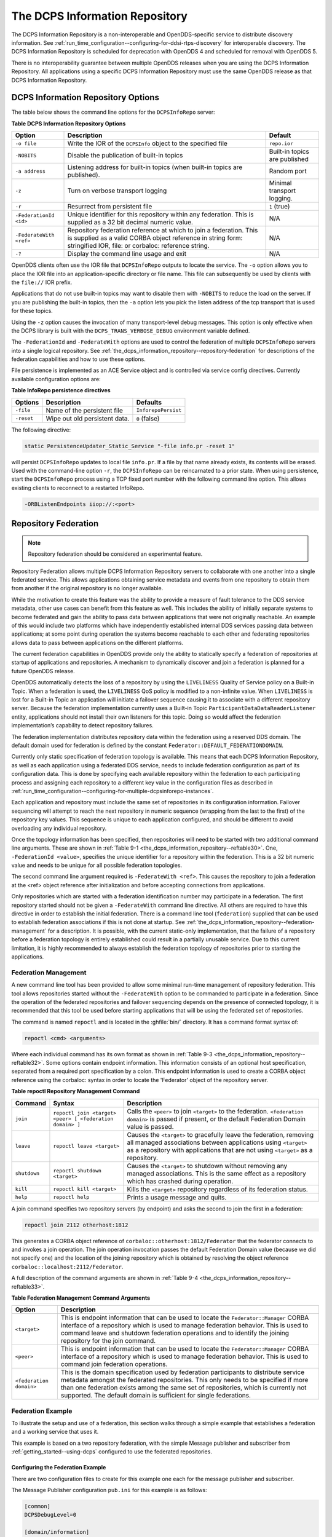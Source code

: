 .. _the_dcps_information_repository--the-dcps-information-repository:

###############################
The DCPS Information Repository
###############################

..
    Sect<9>

The DCPS Information Repository is a non-interoperable and OpenDDS-specific service to distribute discovery information.
See :ref:`run_time_configuration--configuring-for-ddsi-rtps-discovery` for interoperable discovery.
The DCPS Information Repository is scheduled for deprecation with OpenDDS 4 and scheduled for removal with OpenDDS 5.

There is no interoperability guarantee between multiple OpenDDS releases when you are using the DCPS Information Repository.
All applications using a specific DCPS Information Repository must use the same OpenDDS release as that DCPS Information Repository.

.. _the_dcps_information_repository--dcps-information-repository-options:

***********************************
DCPS Information Repository Options
***********************************

..
    Sect<9.1>

The table below shows the command line options for the ``DCPSInfoRepo`` server:

.. _the_dcps_information_repository--reftable30:

**Table  DCPS Information Repository Options**

.. list-table::
   :header-rows: 1

   * - Option

     - Description

     - Default

   * - ``-o file``

     - Write the IOR of the ``DCPSInfo`` object to the specified file

     - ``repo.ior``

   * - ``-NOBITS``

     - Disable the publication of built-in topics

     - Built-in topics are published

   * - ``-a address``

     - Listening address for built-in topics (when built-in topics are published).

     - Random port

   * - ``-z``

     - Turn on verbose transport logging

     - Minimal transport logging.

   * - ``-r``

     - Resurrect from persistent file

     - ``1`` (true)

   * - ``-FederationId <id>``

     - Unique identifier for this repository within any federation.
       This is supplied as a 32 bit decimal numeric value.

     - N/A

   * - ``-FederateWith <ref>``

     - Repository federation reference at which to join a federation.
       This is supplied as a valid CORBA object reference in string form: stringified IOR, file: or corbaloc: reference string.

     - N/A

   * - ``-?``

     - Display the command line usage and exit

     - N/A

OpenDDS clients often use the IOR file that ``DCPSInfoRepo`` outputs to locate the service.
The ``-o`` option allows you to place the IOR file into an application-specific directory or file name.
This file can subsequently be used by clients with the ``file://`` IOR prefix.

Applications that do not use built-in topics may want to disable them with ``-NOBITS`` to reduce the load on the server.
If you are publishing the built-in topics, then the ``-a`` option lets you pick the listen address of the tcp transport that is used for these topics.

Using the ``-z`` option causes the invocation of many transport-level debug messages.
This option is only effective when the DCPS library is built with the ``DCPS_TRANS_VERBOSE_DEBUG`` environment variable defined.

The ``-FederationId`` and ``-FederateWith`` options are used to control the federation of multiple ``DCPSInfoRepo`` servers into a single logical repository.
See :ref:`the_dcps_information_repository--repository-federation` for descriptions of the federation capabilities and how to use these options.

File persistence is implemented as an ACE Service object and is controlled via service config directives.
Currently available configuration options are:

.. _the_dcps_information_repository--reftable31:

**Table  InfoRepo persistence directives**

.. list-table::
   :header-rows: 1

   * - Options

     - Description

     - Defaults

   * - ``-file``

     - Name of the persistent file

     - ``InforepoPersist``

   * - ``-reset``

     - Wipe out old persistent data.

     - ``0`` (false)

The following directive:

.. code-block:: cpp

    static PersistenceUpdater_Static_Service "-file info.pr -reset 1"

will persist ``DCPSInfoRepo`` updates to local file ``info.pr``.
If a file by that name already exists, its contents will be erased.
Used with the command-line option ``-r``, the ``DCPSInfoRepo`` can be reincarnated to a prior state.
When using persistence, start the ``DCPSInfoRepo`` process using a TCP fixed port number with the following command line option.
This allows existing clients to reconnect to a restarted InfoRepo.

.. code-block:: bash

    -ORBListenEndpoints iiop://:<port>

.. _the_dcps_information_repository--repository-federation:

*********************
Repository Federation
*********************

..
    Sect<9.2>

.. note:: Repository federation should be considered an experimental feature.

Repository Federation allows multiple DCPS Information Repository servers to collaborate with one another into a single federated service.
This allows applications obtaining service metadata and events from one repository to obtain them from another if the original repository is no longer available.

While the motivation to create this feature was the ability to provide a measure of fault tolerance to the DDS service metadata, other use cases can benefit from this feature as well.
This includes the ability of initially separate systems to become federated and gain the ability to pass data between applications that were not originally reachable.
An example of this would include two platforms which have independently established internal DDS services passing data between applications; at some point during operation the systems become reachable to each other and federating repositories allows data to pass between applications on the different platforms.

The current federation capabilities in OpenDDS provide only the ability to statically specify a federation of repositories at startup of applications and repositories.
A mechanism to dynamically discover and join a federation is planned for a future OpenDDS release.

OpenDDS automatically detects the loss of a repository by using the ``LIVELINESS`` Quality of Service policy on a Built-in Topic.
When a federation is used, the ``LIVELINESS`` QoS policy is modified to a non-infinite value.
When ``LIVELINESS`` is lost for a Built-in Topic an application will initiate a failover sequence causing it to associate with a different repository server.
Because the federation implementation currently uses a Built-in Topic ``ParticipantDataDataReaderListener`` entity, applications should not install their own listeners for this topic.
Doing so would affect the federation implementation’s capability to detect repository failures.

The federation implementation distributes repository data within the federation using a reserved DDS domain.
The default domain used for federation is defined by the constant ``Federator::DEFAULT_FEDERATIONDOMAIN``.

Currently only static specification of federation topology is available.
This means that each DCPS Information Repository, as well as each application using a federated DDS service, needs to include federation configuration as part of its configuration data.
This is done by specifying each available repository within the federation to each participating process and assigning each repository to a different key value in the configuration files as described in :ref:`run_time_configuration--configuring-for-multiple-dcpsinforepo-instances`.

Each application and repository must include the same set of repositories in its configuration information.
Failover sequencing will attempt to reach the next repository in numeric sequence (wrapping from the last to the first) of the repository key values.
This sequence is unique to each application configured, and should be different to avoid overloading any individual repository.

Once the topology information has been specified, then repositories will need to be started with two additional command line arguments.
These are shown in :ref:`Table 9-1 <the_dcps_information_repository--reftable30>`.
One, ``-FederationId <value>``, specifies the unique identifier for a repository within the federation.
This is a 32 bit numeric value and needs to be unique for all possible federation topologies.

The second command line argument required is ``-FederateWith <ref>``.
This causes the repository to join a federation at the <ref> object reference after initialization and before accepting connections from applications.

Only repositories which are started with a federation identification number may participate in a federation.
The first repository started should not be given a ``-FederateWith`` command line directive.
All others are required to have this directive in order to establish the initial federation.
There is a command line tool (``federation``) supplied that can be used to establish federation associations if this is not done at startup.
See :ref:`the_dcps_information_repository--federation-management` for a description.
It is possible, with the current static-only implementation, that the failure of a repository before a federation topology is entirely established could result in a partially unusable service.
Due to this current limitation, it is highly recommended to always establish the federation topology of repositories prior to starting the applications.

.. _the_dcps_information_repository--federation-management:

Federation Management
=====================

..
    Sect<9.2.1>

A new command line tool has been provided to allow some minimal run-time management of repository federation.
This tool allows repositories started without the ``-FederateWith`` option to be commanded to participate in a federation.
Since the operation of the federated repositories and failover sequencing depends on the presence of connected topology, it is recommended that this tool be used before starting applications that will be using the federated set of repositories.

The command is named ``repoctl`` and is located in the :ghfile:`bin/` directory.
It has a command format syntax of:

.. code-block:: bash

       repoctl <cmd> <arguments>

Where each individual command has its own format as shown in :ref:`Table 9-3 <the_dcps_information_repository--reftable32>`.
Some options contain endpoint information.
This information consists of an optional host specification, separated from a required port specification by a colon.
This endpoint information is used to create a CORBA object reference using the corbaloc: syntax in order to locate the 'Federator' object of the repository server.

.. _the_dcps_information_repository--reftable32:

**Table  repoctl Repository Management Command**

.. list-table::
   :header-rows: 1

   * - Command

     - Syntax

     - Description

   * - ``join``

     - ``repoctl join <target> <peer> [ <federation domain> ]``

     - Calls the ``<peer>`` to join ``<target>`` to the federation.
       ``<federation domain>`` is passed if present, or the default Federation Domain value is passed.

   * - ``leave``

     - ``repoctl leave <target>``

     - Causes the ``<target>`` to gracefully leave the federation, removing all managed associations between applications using ``<target>`` as a repository with applications that are not using ``<target>`` as a repository.

   * - ``shutdown``

     - ``repoctl shutdown <target>``

     - Causes the ``<target>`` to shutdown without removing any managed associations.
       This is the same effect as a repository which has crashed during operation.

   * - ``kill``

     - ``repoctl kill <target>``

     - Kills the ``<target>`` repository regardless of its federation status.

   * - ``help``

     - ``repoctl help``

     - Prints a usage message and quits.

A join command specifies two repository servers (by endpoint) and asks the second to join the first in a federation:

.. code-block:: bash

       repoctl join 2112 otherhost:1812

This generates a CORBA object reference of ``corbaloc::otherhost:1812/Federator`` that the federator connects to and invokes a join operation.
The join operation invocation passes the default Federation Domain value (because we did not specify one) and the location of the joining repository which is obtained by resolving the object reference ``corbaloc::localhost:2112/Federator``.

A full description of the command arguments are shown in :ref:`Table 9-4 <the_dcps_information_repository--reftable33>`.

.. _the_dcps_information_repository--reftable33:

**Table  Federation Management Command Arguments**

.. list-table::
   :header-rows: 1

   * - Option

     - Description

   * - ``<target>``

     - This is endpoint information that can be used to locate the ``Federator::Manager`` CORBA interface of a repository which is used to manage federation behavior.
       This is used to command leave and shutdown federation operations and to identify the joining repository for the join command.

   * - ``<peer>``

     - This is endpoint information that can be used to locate the ``Federator::Manager`` CORBA interface of a repository which is used to manage federation behavior.
       This is used to command join federation operations.

   * - ``<federation domain>``

     - This is the domain specification used by federation participants to distribute service metadata amongst the federated repositories.
       This only needs to be specified if more than one federation exists among the same set of repositories, which is currently not supported.
       The default domain is sufficient for single federations.

.. _the_dcps_information_repository--federation-example:

Federation Example
==================

..
    Sect<9.2.2>

To illustrate the setup and use of a federation, this section walks through a simple example that establishes a federation and a working service that uses it.

This example is based on a two repository federation, with the simple Message publisher and subscriber from :ref:`getting_started--using-dcps` configured to use the federated repositories.

.. _the_dcps_information_repository--configuring-the-federation-example:

Configuring the Federation Example
----------------------------------

..
    Sect<9.2.2.1>

There are two configuration files to create for this example one each for the message publisher and subscriber.

The Message Publisher configuration ``pub.ini`` for this example is as follows:

.. code-block:: ini

    [common]
    DCPSDebugLevel=0

    [domain/information]
    DomainId=42
    DomainRepoKey=1

    [repository/primary]
    RepositoryKey=1
    RepositoryIor=corbaloc::localhost:2112/InfoRepo

    [repository/secondary]
    RepositoryKey=2
    RepositoryIor=file://repo.ior

Note that the ``DCPSInfo`` attribute/value pair has been omitted from the ``[common]`` section.
The user domain is 42, so that domain is configured to use the primary repository for service metadata and events.

The ``[repository/primary]`` and ``[repository/secondary]`` sections define the primary and secondary repositories to use within the federation (of two repositories) for this application.
The ``RepositoryKey`` attribute is an internal key value used to uniquely identify the repository (and allow the domain to be associated with it, as in the preceding ``[domain/information]`` section).
The ``RepositoryIor`` attributes contain string values of resolvable object references to reach the specified repository.
The primary repository is referenced at port 2112 of the ``localhost`` and is expected to be available via the TAO ``IORTable`` with an object name of ``/InfoRepo``.
The secondary repository is expected to provide an IOR value via a file named ``repo.ior`` in the local directory.

The subscriber process is configured with the ``sub.ini`` file as follows:

.. code-block:: ini

    [common]
    DCPSDebugLevel=0

    [domain/information]
    DomainId=42
    DomainRepoKey=1

    [repository/primary]
    RepositoryKey=1
    RepositoryIor=file://repo.ior

    [repository/secondary]
    RepositoryKey=2
    RepositoryIor=corbaloc::localhost:2112/InfoRepo

Note that this is the same as the ``pub.ini`` file except the subscriber has specified that the repository located at port 2112 of the ``localhost`` is the secondary and the repository located by the ``repo.ior`` file is the primary.
This is opposite of the assignment for the publisher.
It means that the publisher is started using the repository at port 2112 for metadata and events while the subscriber is started using the repository located by the IOR contained in the file.
In each case, if a repository is detected as unavailable the application will attempt to use the other repository if it can be reached.

The repositories do not need any special configuration specifications in order to participate in federation, and so no files are required for them in this example.

.. _the_dcps_information_repository--running-the-federation-example:

Running the Federation Example
------------------------------

..
    Sect<9.2.2.2>

The example is executed by first starting the repositories and federating them, then starting the application publisher and subscriber processes the same way as was done in the example of :ref:`getting_started--running-the-example`.

Start the first repository as:

.. code-block:: bash

    $DDS/bin/DCPSInfoRepo -o repo.ior -FederationId 1024

The ``-o repo.ior`` option ensures that the repository IOR will be placed into the file as expected by the configuration files.
The ``-FederationId 1024`` option assigns the value 1024 to this repository as its unique id within the federation.

Start the second repository as:

.. code-block:: bash

    $DDS/bin/DCPSInfoRepo \
      -ORBListenEndpoints iiop://localhost:2112 \
      -FederationId 2048 -FederateWith file://repo.ior

Note that this is all intended to be on a single command line.
The ``-ORBListenEndpoints iiop://localhost:2112`` option ensures that the repository will be listening on the port that the previous configuration files are expecting.
The ``-FederationId 2048`` option assigns the value 2048 as the repositories unique id within the federation.
The ``-FederateWith file://repo.ior`` option initiates federation with the repository located at the IOR contained within the named file - which was written by the previously started repository.

Once the repositories have been started and federation has been established (this will be done automatically after the second repository has initialized), the application publisher and subscriber processes can be started and should execute as they did for the previous example in :ref:`getting_started--running-the-example`.
